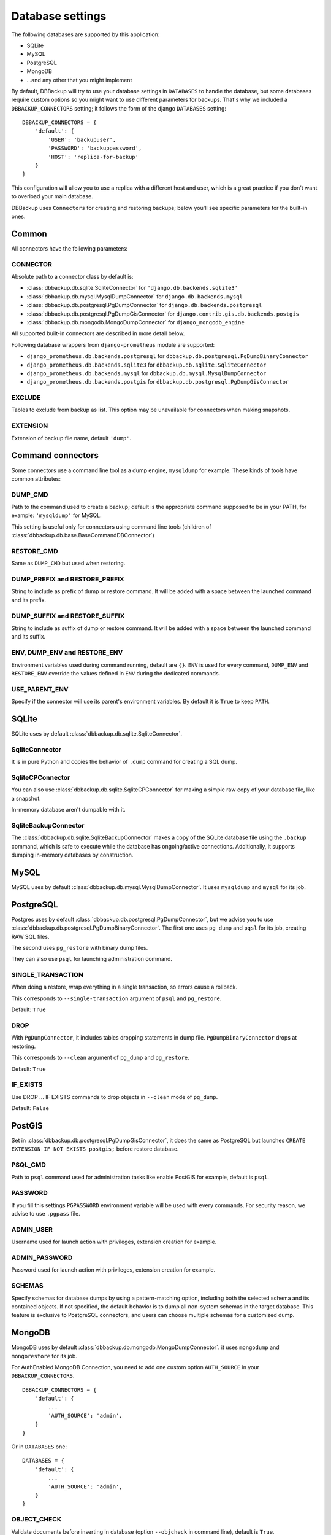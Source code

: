 Database settings
=================

The following databases are supported by this application:

- SQLite
- MySQL
- PostgreSQL
- MongoDB
- ...and any other that you might implement

By default, DBBackup will try to use your database settings in ``DATABASES``
to handle the database, but some databases require custom options so you might
want to use different parameters for backups. That's why we included a
``DBBACKUP_CONNECTORS`` setting; it follows the form of the django ``DATABASES`` setting: ::

    DBBACKUP_CONNECTORS = {
        'default': {
            'USER': 'backupuser',
            'PASSWORD': 'backuppassword',
            'HOST': 'replica-for-backup'
        }
    }

This configuration will allow you to use a replica with a different host and user,
which is a great practice if you don't want to overload your main database.

DBBackup uses ``Connectors`` for creating and restoring backups; below you'll see
specific parameters for the built-in ones.

Common
------

All connectors have the following parameters:

CONNECTOR
~~~~~~~~~

Absolute path to a connector class by default is:

- :class:`dbbackup.db.sqlite.SqliteConnector` for ``'django.db.backends.sqlite3'``
- :class:`dbbackup.db.mysql.MysqlDumpConnector` for ``django.db.backends.mysql``
- :class:`dbbackup.db.postgresql.PgDumpConnector` for ``django.db.backends.postgresql``
- :class:`dbbackup.db.postgresql.PgDumpGisConnector` for ``django.contrib.gis.db.backends.postgis``
- :class:`dbbackup.db.mongodb.MongoDumpConnector` for ``django_mongodb_engine``

All supported built-in connectors are described in more detail below.

Following database wrappers from ``django-prometheus`` module are supported:

- ``django_prometheus.db.backends.postgresql`` for ``dbbackup.db.postgresql.PgDumpBinaryConnector``
- ``django_prometheus.db.backends.sqlite3`` for ``dbbackup.db.sqlite.SqliteConnector``
- ``django_prometheus.db.backends.mysql`` for ``dbbackup.db.mysql.MysqlDumpConnector``
- ``django_prometheus.db.backends.postgis`` for ``dbbackup.db.postgresql.PgDumpGisConnector``

EXCLUDE
~~~~~~~

Tables to exclude from backup as list. This option may be unavailable for
connectors when making snapshots.

EXTENSION
~~~~~~~~~

Extension of backup file name, default ``'dump'``.

Command connectors
------------------

Some connectors use a command line tool as a dump engine, ``mysqldump`` for
example. These kinds of tools have common attributes:

DUMP_CMD
~~~~~~~~

Path to the command used to create a backup; default is the appropriate
command supposed to be in your PATH, for example: ``'mysqldump'`` for MySQL.

This setting is useful only for connectors using command line tools (children
of :class:`dbbackup.db.base.BaseCommandDBConnector`)

RESTORE_CMD
~~~~~~~~~~~

Same as ``DUMP_CMD`` but used when restoring.

DUMP_PREFIX and RESTORE_PREFIX
~~~~~~~~~~~~~~~~~~~~~~~~~~~~~~

String to include as prefix of dump or restore command. It will be added with
a space between the launched command and its prefix.

DUMP_SUFFIX and RESTORE_SUFFIX
~~~~~~~~~~~~~~~~~~~~~~~~~~~~~~

String to include as suffix of dump or restore command. It will be added with
a space between the launched command and its suffix.

ENV, DUMP_ENV and RESTORE_ENV
~~~~~~~~~~~~~~~~~~~~~~~~~~~~~

Environment variables used during command running, default are ``{}``. ``ENV``
is used for every command, ``DUMP_ENV`` and ``RESTORE_ENV``  override the
values defined in ``ENV`` during the dedicated commands.

USE_PARENT_ENV
~~~~~~~~~~~~~~

Specify if the connector will use its parent's environment variables. By
default it is ``True`` to keep ``PATH``.

SQLite
------

SQLite uses by default :class:`dbbackup.db.sqlite.SqliteConnector`.

SqliteConnector
~~~~~~~~~~~~~~~

It is in pure Python and copies the behavior of ``.dump`` command for creating a
SQL dump.

SqliteCPConnector
~~~~~~~~~~~~~~~~~

You can also use :class:`dbbackup.db.sqlite.SqliteCPConnector` for making a 
simple raw copy of your database file, like a snapshot.

In-memory database aren't dumpable with it.

SqliteBackupConnector
~~~~~~~~~~~~~~~~~

The :class:`dbbackup.db.sqlite.SqliteBackupConnector` makes a copy of the SQLite database file using the ``.backup`` command, which is safe to execute while the database has ongoing/active connections. Additionally, it supports dumping in-memory databases by construction.

MySQL
-----

MySQL uses by default :class:`dbbackup.db.mysql.MysqlDumpConnector`. It uses
``mysqldump`` and ``mysql`` for its job.

PostgreSQL
----------

Postgres uses by default :class:`dbbackup.db.postgresql.PgDumpConnector`, but
we advise you to use :class:`dbbackup.db.postgresql.PgDumpBinaryConnector`. The
first one uses ``pg_dump`` and ``pqsl`` for its job, creating RAW SQL files.

The second uses ``pg_restore`` with binary dump files.

They can also use ``psql`` for launching administration command.

SINGLE_TRANSACTION
~~~~~~~~~~~~~~~~~~

When doing a restore, wrap everything in a single transaction, so errors
cause a rollback.

This corresponds to ``--single-transaction`` argument of ``psql`` and
``pg_restore``.

Default: ``True``

DROP
~~~~

With ``PgDumpConnector``, it includes tables dropping statements in dump file.
``PgDumpBinaryConnector`` drops at restoring.

This corresponds to ``--clean`` argument of ``pg_dump`` and ``pg_restore``.

Default: ``True``

IF_EXISTS
~~~~

Use DROP ... IF EXISTS commands to drop objects in ``--clean`` mode of ``pg_dump``.

Default: ``False``

PostGIS
-------

Set in :class:`dbbackup.db.postgresql.PgDumpGisConnector`, it does the same as
PostgreSQL but launches ``CREATE EXTENSION IF NOT EXISTS postgis;`` before
restore database.

PSQL_CMD
~~~~~~~~

Path to ``psql`` command used for administration tasks like enable PostGIS
for example, default is ``psql``.


PASSWORD
~~~~~~~~

If you fill this settings ``PGPASSWORD`` environment variable will be used
with every commands. For security reason, we advise to use ``.pgpass`` file.

ADMIN_USER
~~~~~~~~~~

Username used for launch action with privileges, extension creation for
example.

ADMIN_PASSWORD
~~~~~~~~~~~~~~

Password used for launch action with privileges, extension creation for
example.

SCHEMAS
~~~~~~~

Specify schemas for database dumps by using a pattern-matching option,
including both the selected schema and its contained objects.
If not specified, the default behavior is to dump all non-system schemas in the target database.
This feature is exclusive to PostgreSQL connectors, and users can choose multiple schemas for a customized dump.

MongoDB
-------

MongoDB uses by default :class:`dbbackup.db.mongodb.MongoDumpConnector`. it
uses ``mongodump`` and ``mongorestore`` for its job.

For AuthEnabled MongoDB Connection, you need to add one custom option ``AUTH_SOURCE`` in your ``DBBACKUP_CONNECTORS``. ::

    DBBACKUP_CONNECTORS = {
        'default': {
            ...
            'AUTH_SOURCE': 'admin',
        }
    }

Or in ``DATABASES`` one: ::

    DATABASES = {
        'default': {
            ...
            'AUTH_SOURCE': 'admin',
        }
    }


OBJECT_CHECK
~~~~~~~~~~~~

Validate documents before inserting in database (option ``--objcheck`` in command line), default is ``True``.

DROP
~~~~

Replace objects that are already in database, (option ``--drop`` in command line), default is ``True``.

Custom connector
----------------

Creating your connector is easy; create a children class from
:class:`dbbackup.db.base.BaseDBConnector` and create ``_create_dump`` and
``_restore_dump``.  If your connector uses a command line tool, inherit it from
:class:`dbbackup.db.base.BaseCommandDBConnector`

Connecting a Custom connector
-----------------------------

Here is an example, on how to easily connect a custom connector that you have created or even that you simply want to reuse: ::

    DBBACKUP_CONNECTOR_MAPPING = {
        'transaction_hooks.backends.postgis': 'dbbackup.db.postgresql.PgDumpGisConnector',
    }

Obviously instead of :class:`dbbackup.db.postgresql.PgDumpGisConnector` you can
use the custom connector you have created yourself and ``transaction_hooks.backends.postgis``
is simply the database engine name you are using.
